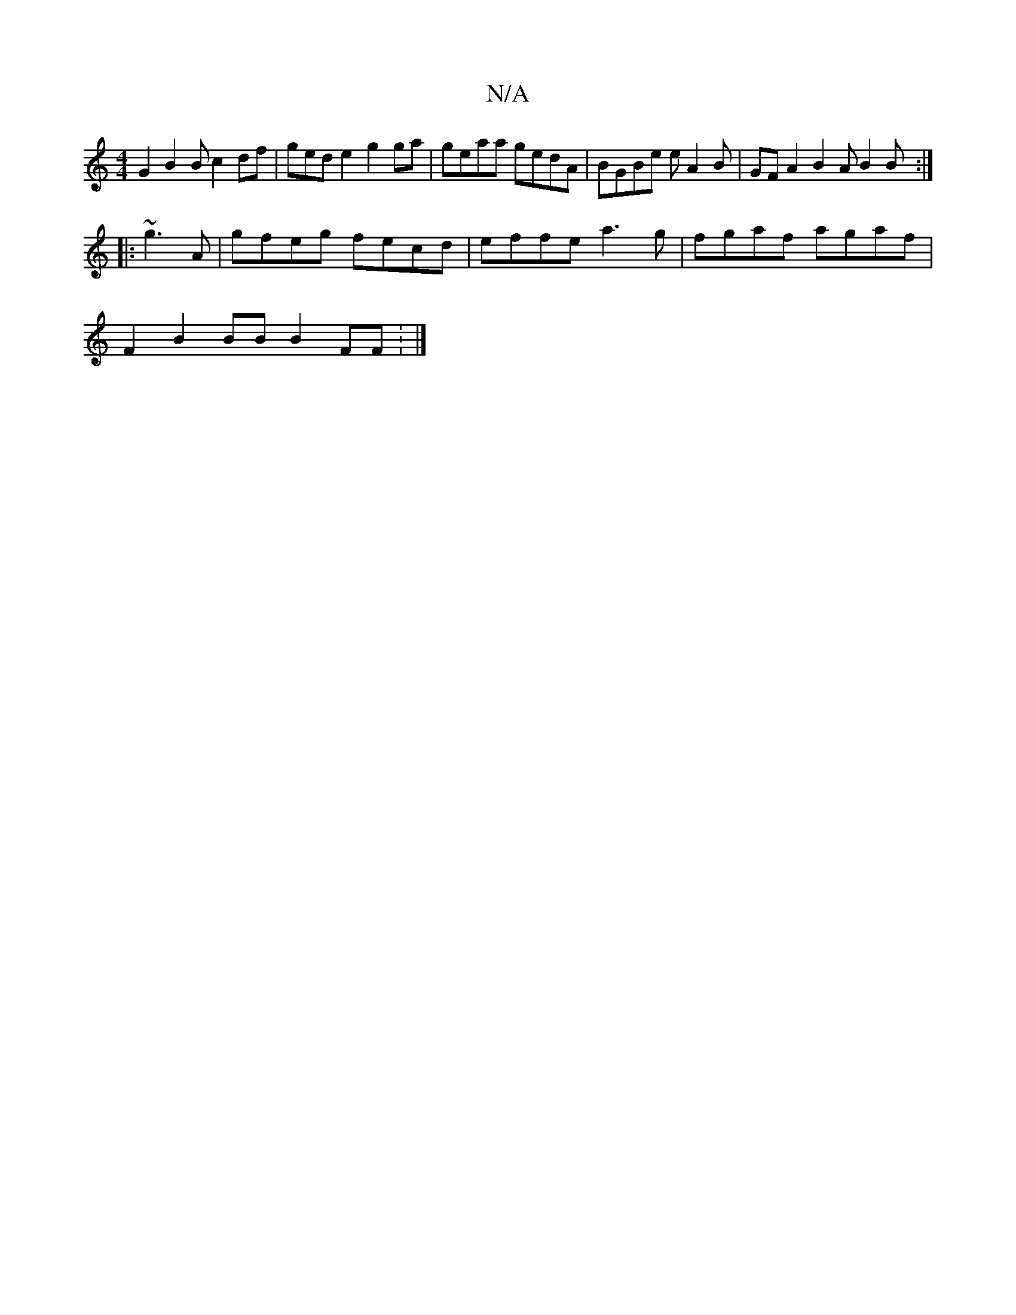 X:1
T:N/A
M:4/4
R:N/A
K:Cmajor
G2B2B c2 df|gede2 g2ga|geaa gedA|BGBe eA2B| GFA2B2A B2B:|
|:~g3 A | gfeg fecd | effe a3g|fgaf agaf |
F2 B2 BB B2 FF : |]

|:4
|: AAG D2:|
fe d2 ec AAcc|gedB BAc^c |"dm"g^bg acBd|BcBB Bd~a2 | cf gB DG 